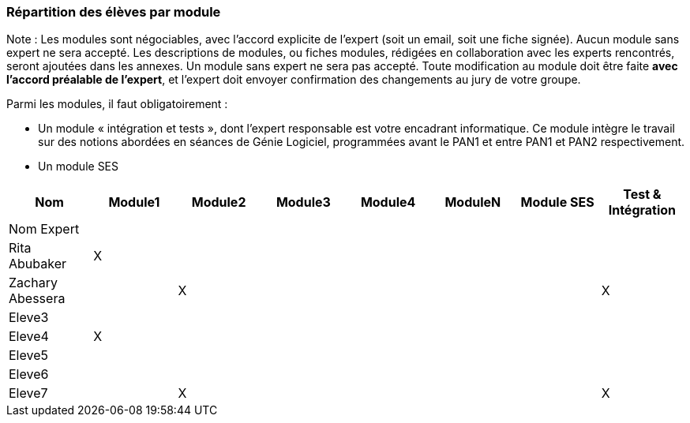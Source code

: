 === Répartition des élèves par module

Note : Les modules sont négociables, avec l’accord explicite de l’expert
(soit un email, soit une fiche signée). Aucun module sans expert ne sera
accepté. Les descriptions de modules, ou fiches modules, rédigées en
collaboration avec les experts rencontrés, seront ajoutées dans les
annexes. Un module sans expert ne sera pas accepté. Toute modification
au module doit être faite *avec l’accord préalable de l’expert*, et
l’expert doit envoyer confirmation des changements au jury de votre
groupe.

Parmi les modules, il faut obligatoirement :

* Un module « intégration et tests », dont l’expert responsable est
votre encadrant informatique. Ce module intègre le travail sur des
notions abordées en séances de Génie Logiciel, programmées avant le PAN1
et entre PAN1 et PAN2 respectivement.
* Un module SES

[cols=",^,^,^,^,^,^,^",options="header",]
|====
| Nom        | Module1 | Module2 | Module3 | Module4 | ModuleN | Module SES | Test & Intégration
| Nom Expert |         |         |         |         |         |            |

| Rita Abubaker     | X       |         |         |         |         |            |

| Zachary Abessera     |         | X       |         |         |         |            | X

| Eleve3     |         |         |         |         |         |            |

| Eleve4     | X       |         |         |         |         |            |

| Eleve5     |         |         |         |         |         |            |

| Eleve6     |         |         |         |         |         |            |

| Eleve7     |         | X       |         |         |         |            | X
|====
